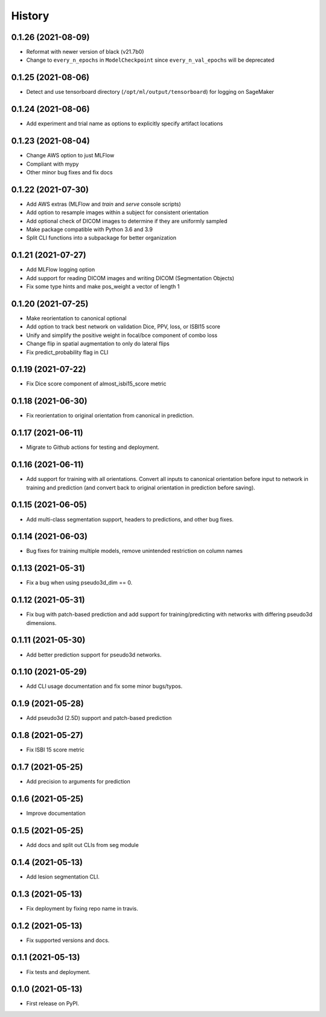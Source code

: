=======
History
=======

0.1.26 (2021-08-09)
-------------------

* Reformat with newer version of black (v21.7b0)
* Change to ``every_n_epochs`` in ``ModelCheckpoint`` since ``every_n_val_epochs`` will be deprecated

0.1.25 (2021-08-06)
-------------------

* Detect and use tensorboard directory (``/opt/ml/output/tensorboard``) for logging on SageMaker

0.1.24 (2021-08-06)
-------------------

* Add experiment and trial name as options to explicitly specify artifact locations

0.1.23 (2021-08-04)
-------------------

* Change AWS option to just MLFlow
* Compliant with mypy
* Other minor bug fixes and fix docs

0.1.22 (2021-07-30)
-------------------

* Add AWS extras (MLFlow and `train` and `serve` console scripts)
* Add option to resample images within a subject for consistent orientation
* Add optional check of DICOM images to determine if they are uniformly sampled
* Make package compatible with Python 3.6 and 3.9
* Split CLI functions into a subpackage for better organization

0.1.21 (2021-07-27)
-------------------

* Add MLFlow logging option
* Add support for reading DICOM images and writing DICOM (Segmentation Objects)
* Fix some type hints and make pos_weight a vector of length 1

0.1.20 (2021-07-25)
-------------------

* Make reorientation to canonical optional
* Add option to track best network on validation Dice, PPV, loss, or ISBI15 score
* Unify and simplify the positive weight in focal/bce component of combo loss
* Change flip in spatial augmentation to only do lateral flips
* Fix predict_probability flag in CLI

0.1.19 (2021-07-22)
-------------------

* Fix Dice score component of almost_isbi15_score metric

0.1.18 (2021-06-30)
-------------------

* Fix reorientation to original orientation from canonical in prediction.


0.1.17 (2021-06-11)
-------------------

* Migrate to Github actions for testing and deployment.

0.1.16 (2021-06-11)
-------------------

* Add support for training with all orientations. Convert all inputs to canonical
  orientation before input to network in training and prediction (and convert back
  to original orientation in prediction before saving).

0.1.15 (2021-06-05)
-------------------

* Add multi-class segmentation support, headers to predictions, and other bug fixes.

0.1.14 (2021-06-03)
-------------------

* Bug fixes for training multiple models, remove unintended restriction on column names

0.1.13 (2021-05-31)
-------------------

* Fix a bug when using pseudo3d_dim == 0.

0.1.12 (2021-05-31)
-------------------

* Fix bug with patch-based prediction and add support for training/predicting with networks
  with differing pseudo3d dimensions.

0.1.11 (2021-05-30)
-------------------

* Add better prediction support for pseudo3d networks.

0.1.10 (2021-05-29)
-------------------

* Add CLI usage documentation and fix some minor bugs/typos.

0.1.9 (2021-05-28)
------------------

* Add pseudo3d (2.5D) support and patch-based prediction

0.1.8 (2021-05-27)
------------------

* Fix ISBI 15 score metric

0.1.7 (2021-05-25)
------------------

* Add precision to arguments for prediction

0.1.6 (2021-05-25)
------------------

* Improve documentation

0.1.5 (2021-05-25)
------------------

* Add docs and split out CLIs from seg module

0.1.4 (2021-05-13)
------------------

* Add lesion segmentation CLI.

0.1.3 (2021-05-13)
------------------

* Fix deployment by fixing repo name in travis.

0.1.2 (2021-05-13)
------------------

* Fix supported versions and docs.

0.1.1 (2021-05-13)
------------------

* Fix tests and deployment.

0.1.0 (2021-05-13)
------------------

* First release on PyPI.

